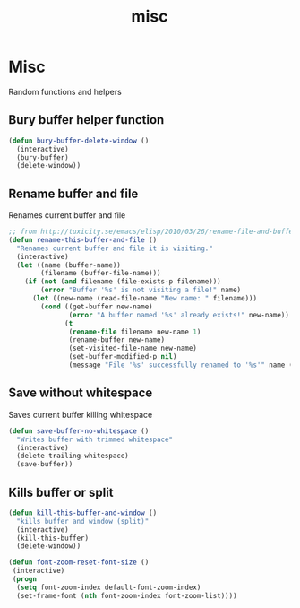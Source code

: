 #+TITLE: misc

* Misc

Random functions and helpers

** Bury buffer helper function

#+BEGIN_SRC emacs-lisp
(defun bury-buffer-delete-window ()
  (interactive)
  (bury-buffer)
  (delete-window))
#+END_SRC

** Rename buffer and file

Renames current buffer and file

#+BEGIN_SRC emacs-lisp
;; from http://tuxicity.se/emacs/elisp/2010/03/26/rename-file-and-buffer-in-emacs.html
(defun rename-this-buffer-and-file ()
  "Renames current buffer and file it is visiting."
  (interactive)
  (let ((name (buffer-name))
        (filename (buffer-file-name)))
    (if (not (and filename (file-exists-p filename)))
        (error "Buffer '%s' is not visiting a file!" name)
      (let ((new-name (read-file-name "New name: " filename)))
        (cond ((get-buffer new-name)
               (error "A buffer named '%s' already exists!" new-name))
              (t
               (rename-file filename new-name 1)
               (rename-buffer new-name)
               (set-visited-file-name new-name)
               (set-buffer-modified-p nil)
               (message "File '%s' successfully renamed to '%s'" name (file-name-nondirectory new-name))))))))
#+END_SRC

** Save without whitespace

Saves current buffer killing whitespace

#+BEGIN_SRC emacs-lisp
(defun save-buffer-no-whitespace ()
  "Writes buffer with trimmed whitespace"
  (interactive)
  (delete-trailing-whitespace)
  (save-buffer))
#+END_SRC

** Kills buffer or split

#+BEGIN_SRC emacs-lisp
(defun kill-this-buffer-and-window ()
  "kills buffer and window (split)"
  (interactive)
  (kill-this-buffer)
  (delete-window))

(defun font-zoom-reset-font-size ()
 (interactive)
 (progn
  (setq font-zoom-index default-font-zoom-index)
  (set-frame-font (nth font-zoom-index font-zoom-list))))
#+END_SRC
